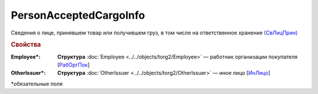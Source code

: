 PersonAcceptedCargoInfo
==========================

Сведения о лице, принявшем товар или получившем груз, в том числе на ответственное хранение `(СвЛицПрин) <https://normativ.kontur.ru/document?moduleId=1&documentId=348230&rangeId=5594300>`_

.. rubric:: Свойства

:Employee\*:
  **Структура** :doc:`Employee <../../objects/torg2/Employee>` — работник организации покупателя [`РабОргПок <https://normativ.kontur.ru/document?moduleId=1&documentId=348230&rangeId=5594480>`_]

:OtherIssuer\*:
  **Структура** :doc:`OtherIssuer <../../objects/torg2/OtherIssuer>` — иное лицо [`ИнЛицо <https://normativ.kontur.ru/document?moduleId=1&documentId=348230&rangeId=5594481>`_]


\*обязательные поля